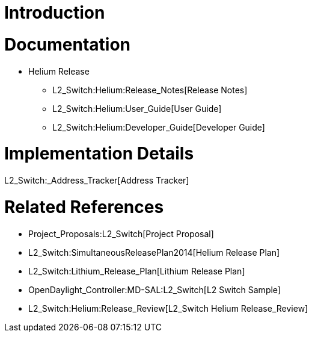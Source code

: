 [[introduction]]
= Introduction

[[documentation]]
= Documentation

* Helium Release
** L2_Switch:Helium:Release_Notes[Release Notes]
** L2_Switch:Helium:User_Guide[User Guide]
** L2_Switch:Helium:Developer_Guide[Developer Guide]

[[implementation-details]]
= Implementation Details

L2_Switch:_Address_Tracker[Address Tracker]

[[related-references]]
= Related References

* Project_Proposals:L2_Switch[Project Proposal]
* L2_Switch:SimultaneousReleasePlan2014[Helium Release Plan]
* L2_Switch:Lithium_Release_Plan[Lithium Release Plan]
* OpenDaylight_Controller:MD-SAL:L2_Switch[L2 Switch Sample]
* L2_Switch:Helium:Release_Review[L2_Switch Helium Release_Review]

